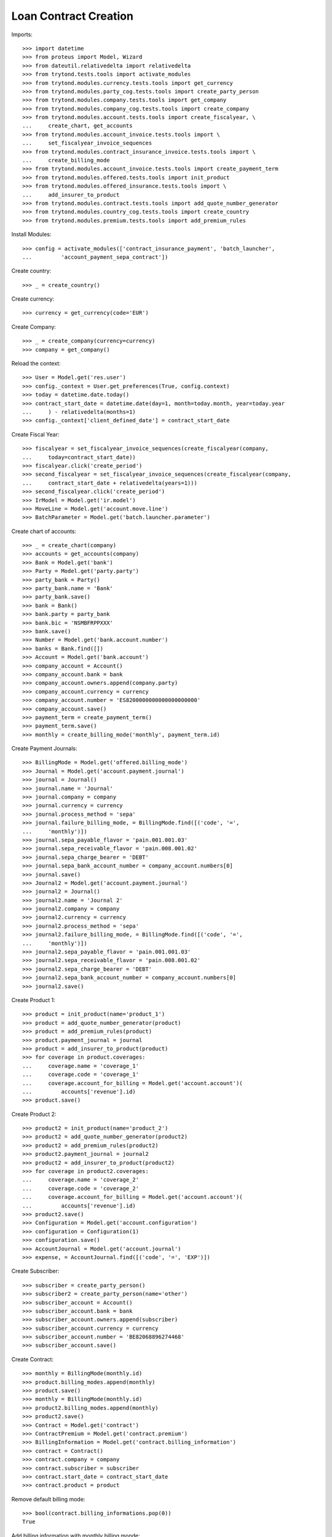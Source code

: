 =======================
Loan Contract Creation
=======================

Imports::

    >>> import datetime
    >>> from proteus import Model, Wizard
    >>> from dateutil.relativedelta import relativedelta
    >>> from trytond.tests.tools import activate_modules
    >>> from trytond.modules.currency.tests.tools import get_currency
    >>> from trytond.modules.party_cog.tests.tools import create_party_person
    >>> from trytond.modules.company.tests.tools import get_company
    >>> from trytond.modules.company_cog.tests.tools import create_company
    >>> from trytond.modules.account.tests.tools import create_fiscalyear, \
    ...     create_chart, get_accounts
    >>> from trytond.modules.account_invoice.tests.tools import \
    ...     set_fiscalyear_invoice_sequences
    >>> from trytond.modules.contract_insurance_invoice.tests.tools import \
    ...     create_billing_mode
    >>> from trytond.modules.account_invoice.tests.tools import create_payment_term
    >>> from trytond.modules.offered.tests.tools import init_product
    >>> from trytond.modules.offered_insurance.tests.tools import \
    ...     add_insurer_to_product
    >>> from trytond.modules.contract.tests.tools import add_quote_number_generator
    >>> from trytond.modules.country_cog.tests.tools import create_country
    >>> from trytond.modules.premium.tests.tools import add_premium_rules

Install Modules::

    >>> config = activate_modules(['contract_insurance_payment', 'batch_launcher',
    ...         'account_payment_sepa_contract'])

Create country::

    >>> _ = create_country()

Create currency::

    >>> currency = get_currency(code='EUR')

Create Company::

    >>> _ = create_company(currency=currency)
    >>> company = get_company()

Reload the context::

    >>> User = Model.get('res.user')
    >>> config._context = User.get_preferences(True, config.context)
    >>> today = datetime.date.today()
    >>> contract_start_date = datetime.date(day=1, month=today.month, year=today.year
    ...     ) - relativedelta(months=1)
    >>> config._context['client_defined_date'] = contract_start_date

Create Fiscal Year::

    >>> fiscalyear = set_fiscalyear_invoice_sequences(create_fiscalyear(company,
    ...     today=contract_start_date))
    >>> fiscalyear.click('create_period')
    >>> second_fiscalyear = set_fiscalyear_invoice_sequences(create_fiscalyear(company,
    ...     contract_start_date + relativedelta(years=1)))
    >>> second_fiscalyear.click('create_period')
    >>> IrModel = Model.get('ir.model')
    >>> MoveLine = Model.get('account.move.line')
    >>> BatchParameter = Model.get('batch.launcher.parameter')

Create chart of accounts::

    >>> _ = create_chart(company)
    >>> accounts = get_accounts(company)
    >>> Bank = Model.get('bank')
    >>> Party = Model.get('party.party')
    >>> party_bank = Party()
    >>> party_bank.name = 'Bank'
    >>> party_bank.save()
    >>> bank = Bank()
    >>> bank.party = party_bank
    >>> bank.bic = 'NSMBFRPPXXX'
    >>> bank.save()
    >>> Number = Model.get('bank.account.number')
    >>> banks = Bank.find([])
    >>> Account = Model.get('bank.account')
    >>> company_account = Account()
    >>> company_account.bank = bank
    >>> company_account.owners.append(company.party)
    >>> company_account.currency = currency
    >>> company_account.number = 'ES8200000000000000000000'
    >>> company_account.save()
    >>> payment_term = create_payment_term()
    >>> payment_term.save()
    >>> monthly = create_billing_mode('monthly', payment_term.id)

Create Payment Journals::

    >>> BillingMode = Model.get('offered.billing_mode')
    >>> Journal = Model.get('account.payment.journal')
    >>> journal = Journal()
    >>> journal.name = 'Journal'
    >>> journal.company = company
    >>> journal.currency = currency
    >>> journal.process_method = 'sepa'
    >>> journal.failure_billing_mode, = BillingMode.find([('code', '=',
    ...     'monthly')])
    >>> journal.sepa_payable_flavor = 'pain.001.001.03'
    >>> journal.sepa_receivable_flavor = 'pain.008.001.02'
    >>> journal.sepa_charge_bearer = 'DEBT'
    >>> journal.sepa_bank_account_number = company_account.numbers[0]
    >>> journal.save()
    >>> Journal2 = Model.get('account.payment.journal')
    >>> journal2 = Journal()
    >>> journal2.name = 'Journal 2'
    >>> journal2.company = company
    >>> journal2.currency = currency
    >>> journal2.process_method = 'sepa'
    >>> journal2.failure_billing_mode, = BillingMode.find([('code', '=',
    ...     'monthly')])
    >>> journal2.sepa_payable_flavor = 'pain.001.001.03'
    >>> journal2.sepa_receivable_flavor = 'pain.008.001.02'
    >>> journal2.sepa_charge_bearer = 'DEBT'
    >>> journal2.sepa_bank_account_number = company_account.numbers[0]
    >>> journal2.save()

Create Product 1::

    >>> product = init_product(name='product_1')
    >>> product = add_quote_number_generator(product)
    >>> product = add_premium_rules(product)
    >>> product.payment_journal = journal
    >>> product = add_insurer_to_product(product)
    >>> for coverage in product.coverages:
    ...     coverage.name = 'coverage_1'
    ...     coverage.code = 'coverage_1'
    ...     coverage.account_for_billing = Model.get('account.account')(
    ...         accounts['revenue'].id)
    >>> product.save()

Create Product 2::

    >>> product2 = init_product(name='product_2')
    >>> product2 = add_quote_number_generator(product2)
    >>> product2 = add_premium_rules(product2)
    >>> product2.payment_journal = journal2
    >>> product2 = add_insurer_to_product(product2)
    >>> for coverage in product2.coverages:
    ...     coverage.name = 'coverage_2'
    ...     coverage.code = 'coverage_2'
    ...     coverage.account_for_billing = Model.get('account.account')(
    ...         accounts['revenue'].id)
    >>> product2.save()
    >>> Configuration = Model.get('account.configuration')
    >>> configuration = Configuration(1)
    >>> configuration.save()
    >>> AccountJournal = Model.get('account.journal')
    >>> expense, = AccountJournal.find([('code', '=', 'EXP')])

Create Subscriber::

    >>> subscriber = create_party_person()
    >>> subscriber2 = create_party_person(name='other')
    >>> subscriber_account = Account()
    >>> subscriber_account.bank = bank
    >>> subscriber_account.owners.append(subscriber)
    >>> subscriber_account.currency = currency
    >>> subscriber_account.number = 'BE82068896274468'
    >>> subscriber_account.save()

Create Contract::

    >>> monthly = BillingMode(monthly.id)
    >>> product.billing_modes.append(monthly)
    >>> product.save()
    >>> monthly = BillingMode(monthly.id)
    >>> product2.billing_modes.append(monthly)
    >>> product2.save()
    >>> Contract = Model.get('contract')
    >>> ContractPremium = Model.get('contract.premium')
    >>> BillingInformation = Model.get('contract.billing_information')
    >>> contract = Contract()
    >>> contract.company = company
    >>> contract.subscriber = subscriber
    >>> contract.start_date = contract_start_date
    >>> contract.product = product

Remove default billing mode::

    >>> bool(contract.billing_informations.pop(0))
    True

Add billing information with monthly billing monde::

    >>> contract.billing_informations.append(BillingInformation(date=None,
    ...         billing_mode=monthly,
    ...         payment_term=monthly.allowed_payment_terms[0],
    ...         payer=subscriber))
    >>> contract.contract_number = '123456789'
    >>> contract.save()
    >>> Wizard('contract.activate', models=[contract]).execute('apply')
    >>> contract2 = Contract()
    >>> contract2.company = company
    >>> contract2.subscriber = subscriber
    >>> contract2.start_date = contract_start_date
    >>> contract2.product = product2

Remove default billing mode::

    >>> bool(contract2.billing_informations.pop(0))
    True

Add billing information with monthly billing monde::

    >>> contract2.billing_informations.append(BillingInformation(date=None,
    ...         billing_mode=monthly,
    ...         payment_term=monthly.allowed_payment_terms[0],
    ...         payer=subscriber))
    >>> contract2.contract_number = '987654321'
    >>> contract2.save()
    >>> Wizard('contract.activate', models=[contract2]).execute('apply')

Create invoices::

    >>> until_date = contract_start_date
    >>> generate_invoice = Wizard('contract.do_invoice', models=[contract])
    >>> generate_invoice.form.up_to_date = until_date
    >>> generate_invoice.execute('invoice')
    >>> contract.reload()
    >>> contract_invoices = contract.invoices
    >>> generate_contract_2_invoice = Wizard('contract.do_invoice', models=[contract2])
    >>> generate_contract_2_invoice.form.up_to_date = until_date
    >>> generate_contract_2_invoice.execute('invoice')
    >>> contract_invoices2 = contract2.invoices
    >>> len(contract_invoices) == 1
    True
    >>> len(contract_invoices2) == 1
    True
    >>> contract_invoice, = contract_invoices
    >>> contract_invoice_2, = contract_invoices2
    >>> contract_invoice.invoice.click('post')
    >>> contract_invoice_2.invoice.click('post')
    >>> lines_to_pay = contract_invoice.invoice.lines_to_pay + \
    ...     contract_invoice_2.invoice.lines_to_pay

Generate payment (error should be raised) because product journals::

    >>> create_payment = Wizard('account.payment.creation', lines_to_pay)  # doctest: +IGNORE_EXCEPTION_DETAIL
    Traceback (most recent call last):
        ...
    UserError: ...

Generate Set same product to be able to generate the payments::


But the journal won't be selectable.::

    >>> product.payment_journal = journal2
    >>> product.save()
    >>> create_payment = Wizard('account.payment.creation', lines_to_pay)
    >>> [x.id for x in create_payment.form.possible_journals] == [journal2.id]
    True
    >>> create_payment.form.journal == journal2
    True

Remove journals to be able to change payment journal without any::

    >>> product.payment_journal = None
    >>> product2.payment_journal = None
    >>> product.save()
    >>> product2.save()
    >>> create_payment = Wizard('account.payment.creation', lines_to_pay)
    >>> len(create_payment.form.possible_journals) == 2
    True

Remove Set the journal on 1 product only: we are able to generate::

    >>> product2.payment_journal = journal
    >>> product2.save()
    >>> create_payment = Wizard('account.payment.creation', lines_to_pay)
    >>> [x.id for x in create_payment.form.possible_journals] == [journal.id]
    True
